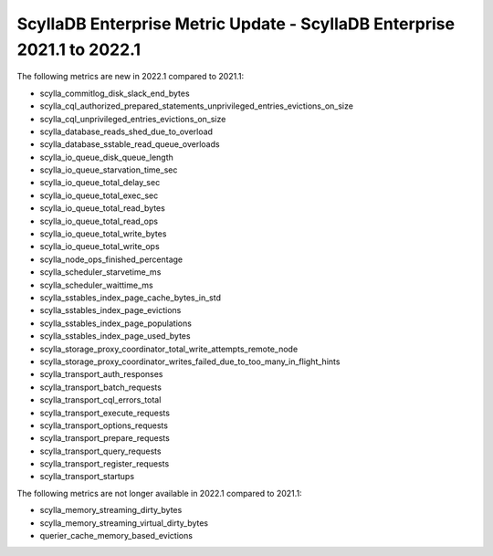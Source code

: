 =========================================================================
ScyllaDB Enterprise Metric Update - ScyllaDB Enterprise 2021.1 to 2022.1
=========================================================================

The following metrics are new in 2022.1 compared to 2021.1:

* scylla_commitlog_disk_slack_end_bytes
* scylla_cql_authorized_prepared_statements_unprivileged_entries_evictions_on_size
* scylla_cql_unprivileged_entries_evictions_on_size
* scylla_database_reads_shed_due_to_overload
* scylla_database_sstable_read_queue_overloads
* scylla_io_queue_disk_queue_length
* scylla_io_queue_starvation_time_sec
* scylla_io_queue_total_delay_sec
* scylla_io_queue_total_exec_sec
* scylla_io_queue_total_read_bytes
* scylla_io_queue_total_read_ops
* scylla_io_queue_total_write_bytes
* scylla_io_queue_total_write_ops
* scylla_node_ops_finished_percentage
* scylla_scheduler_starvetime_ms
* scylla_scheduler_waittime_ms
* scylla_sstables_index_page_cache_bytes_in_std
* scylla_sstables_index_page_evictions
* scylla_sstables_index_page_populations
* scylla_sstables_index_page_used_bytes
* scylla_storage_proxy_coordinator_total_write_attempts_remote_node
* scylla_storage_proxy_coordinator_writes_failed_due_to_too_many_in_flight_hints
* scylla_transport_auth_responses
* scylla_transport_batch_requests
* scylla_transport_cql_errors_total
* scylla_transport_execute_requests
* scylla_transport_options_requests
* scylla_transport_prepare_requests
* scylla_transport_query_requests
* scylla_transport_register_requests
* scylla_transport_startups

The following metrics are not longer available in 2022.1 compared to 2021.1:

* scylla_memory_streaming_dirty_bytes
* scylla_memory_streaming_virtual_dirty_bytes
* querier_cache_memory_based_evictions
